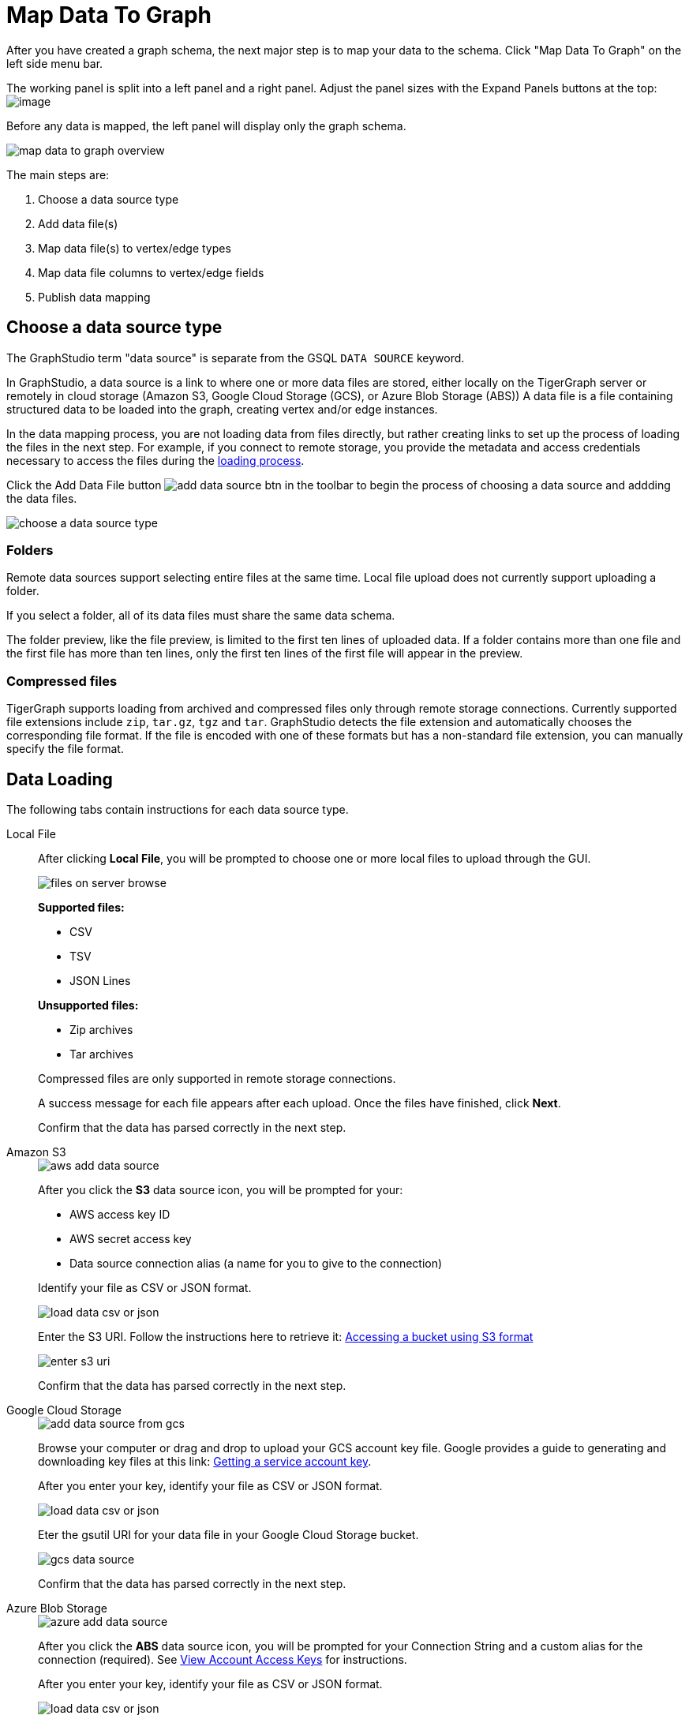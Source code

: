 = Map Data To Graph
:pp: {plus}{plus}
:experimental: true


After you have created a graph schema, the next major step is to map your data to the schema.
Click "Map Data To Graph" on the left side menu bar.


The working panel is split into a left panel and a right panel.
Adjust the panel sizes with the Expand Panels buttons at the top: image:split-view.png[image]

Before any data is mapped, the left panel will display only the graph schema.

image::map-data-to-graph-overview.png[]

The main steps are:

. Choose a data source type
. Add data file(s)
. Map data file(s) to vertex/edge types
. Map data file columns to vertex/edge fields
. Publish data mapping

== Choose a data source type

The GraphStudio term "data source" is separate from the GSQL `DATA SOURCE` keyword.

In GraphStudio, a data source is a link to where one or more data files are stored, either locally on the TigerGraph server or remotely in cloud storage (Amazon S3, Google Cloud Storage (GCS), or Azure Blob Storage (ABS))
A data file is a file containing structured data to be loaded into the graph, creating vertex and/or edge instances.

In the data mapping process, you are not loading data from files directly, but rather creating links to set up the process of loading the files in the next step.
For example, if you connect to remote storage, you provide the metadata and access credentials necessary to access the files during the xref:load-data.adoc[loading process].

Click the Add Data File button image:add_data_source_btn.png[] in the toolbar to begin the process of choosing a data source and addding the data files.

image::choose-a-data-source-type.png[]

=== Folders

Remote data sources support selecting entire files at the same time.
Local file upload does not currently support uploading a folder.

If you select a folder, all of its data files must share the same data schema.

The folder preview, like the file preview, is limited to the first ten lines of uploaded data.
If a folder contains more than one file and the first file has more than ten lines, only the first ten lines of the first file will appear in the preview.

=== Compressed files

TigerGraph supports loading from archived and compressed files only through remote storage connections.
Currently supported file extensions include `zip`, `tar.gz`, `tgz` and `tar`.
GraphStudio detects the file extension and automatically chooses the corresponding file format.
If the file is encoded with one of these formats but has a non-standard file extension, you can manually specify the file format.

== Data Loading

The following tabs contain instructions for each data source type.

[tabs]
====
Local File::
+
--
After clicking btn:[Local File], you will be prompted to choose one or more local files to upload through the GUI.

image::files-on-server-browse.png[]

*Supported files:*

* CSV
* TSV
* JSON Lines

*Unsupported files:*

* Zip archives
* Tar archives

Compressed files are only supported in remote storage connections.

A success message for each file appears after each upload.
Once the files have finished, click btn:[Next].

Confirm that the data has parsed correctly in the next step.

--
Amazon S3::
+
--
image::aws-add-data-source.png[]

After you click the btn:[S3] data source icon, you will be prompted for your:

* AWS access key ID
* AWS secret access key
* Data source connection alias (a name for you to give to the connection)

Identify your file as CSV or JSON format.

image::load-data-csv-or-json.png[]

Enter the S3 URI. Follow the instructions here to retrieve it: link:https://docs.aws.amazon.com/AmazonS3/latest/userguide/access-bucket-intro.html#accessing-a-bucket-using-S3-format[Accessing a bucket using S3 format]

image::enter-s3-uri.png[]

Confirm that the data has parsed correctly in the next step.
--
Google Cloud Storage::
+
--
image::add-data-source-from-gcs.png[]

Browse your computer or drag and drop to upload your GCS account key file.
Google provides a guide to generating and downloading key files at this link: link:https://cloud.google.com/iam/docs/creating-managing-service-account-keys#getting_a_service_account_key[Getting a service account key].

After you enter your key, identify your file as CSV or JSON format.

image::load-data-csv-or-json.png[]

Eter the gsutil URI for your data file in your Google Cloud Storage bucket.

image::gcs-data-source.png[]

Confirm that the data has parsed correctly in the next step.
--
Azure Blob Storage::
+
--
image::azure-add-data-source.png[]


After you click the btn:[ABS] data source icon, you will be prompted for your Connection String and a custom alias for the connection (required).
See link:https://learn.microsoft.com/en-us/azure/storage/common/storage-account-keys-manage?toc=%2Fazure%2Fstorage%2Fblobs%2Ftoc.json&tabs=azure-portal#view-account-access-keys[View Account Access Keys] for instructions.

After you enter your key, identify your file as CSV or JSON format.

image::load-data-csv-or-json.png[]

Enter the Blob URL.

image::azure-blob-url.png[]

Confirm that the data has parsed correctly in the next step.
--
====

== Confirm data parsing

Whether loading from a local file or remote storage, the last step is to check over a preview of the parsed data.
In this example, the parser is working with a local file, but the process is identical for remote files as well.

image::examine-csv.png[]

=== CSV file parsing

If your data file is in tabular format, the parser splits each line into a series of _tokens_. If the parsing is not correct, choose a different option for the file format, delimiter, or end of line character.

The enclosing character is used to mark the boundaries of a token, overriding the delimiter character.
For example, if your delimiter is a comma, but you have commas in some strings, then you can define single or double quotes as the enclosing character to mark the endpoints of your string tokens.

It is not necessary for every token to have enclosing characters. The parser uses enclosing characters when it encounters them.

You can edit the header line of the parsing result to give each column a more intuitive name, since you will will be referring to these names when loading data to the graph.
The header name is ignored during data loading.

=== JSON file parsing

GraphStudio supports loading files in JSON format as well as in CSV or TSV format.
Each line in the uploaded file must contain exactly one JSON object.

Similar to loading a CSV or TSV, you will first see a preview of the JSON file so that you can check the parsing.

After looking at the preview, you may edit the data key and data type for each of the JSON fields.

image::json-data-types.png[]

In this stage, you specify the data types for interpreting each JSON key as a potential object to load to a vertex or edge attribute.
Here, you can also delete any keys that you do not want to load.

Once you are satisfied with the file parsing configuration, click the btn:[ADD] button to add the data file into the left working panel.

== Map data files to vertex type or edge type

In this step, you link (map) a data file to a target vertex type or edge type.
The mapping can be many-to-many, which means one data file can map to multiple vertex and/or edge types, and multiple data files can map to the same vertex or edge type.
Click the map data file to vertex or edge button image:map_file_to_ve.png[] to enter _map data file to vertex or edge_ mode.

First, click the data file icon.

image::Screen Shot 2019-05-16 at 1.05.30 PM.png[]

Next, click the target vertex type circle or edge type link to create a dashed link representing the mapping:

image::Screen Shot 2019-05-16 at 2.20.53 PM.png[]

A red hint appears if the target type has not yet received a mapping for its primary id(s).

== Map data columns to vertex or edge attributes

In this step, you link particular columns of a data file to particular ids or attributes of a vertex type or edge type.

First, choose one data mapping from one data file to one vertex or edge type (represented as a dashed green link on the left working panel).

When selected, the dashed line becomes orange (active), and the right working panel will show two tables with the data file and target vertex or edge fields.

image::1.png[]

Drag and drop from the left table to the right table to map the attributes to a target field.
The left table contains the CSV columns or JSON keys.
The target field is either an attribute of the vertex/edge, a primary id for a vertex, or a source and target id for an edge.

A green arrow appears to show the mapping.

image::3.png[]

Repeat as needed to create all the mappings for this table-to-vertex/edge pair. Since many-to-one mapping is allowed, it is not necessary for one table to provide a mapping for every field in the target vertex/edge.

[NOTE]
Data must be loaded for all Discriminator attributes on an edge.
Edges cannot have Discriminator attributes with no data loaded to them.

=== Advanced data transformation

See the page on xref:data-transformation.adoc[] for information about making changes to the data during the loading process.

Data transformation includes token functions, data filtering (equivalent to a WHERE clause during data loading), and mapping data to Map type attributes.

=== Auto mapping

If the data file columns and the vertex/edge attributes have very similar names (only capitalization and hyphen differences), click the auto mapping button image:auto_mapping_btn.png[].
All matching or similar columns will be mapped automatically.


=== Undo and redo

You can undo or redo changes by clicking the Back or Forward buttons in the toolbar:  image:redo_undo_btn.png[image].
The whole history since the time you entered the Map Data To Graph page is recorded.

=== Delete options

In the Map Data To Graph page, you can delete anything that you added, including data files, mapping between files and vertices/edges, mapping between data columns and vertex/edge attributes, and token functions.
Choose what you want to delete, then click the delete
button  image:delete_btn.png[image] . Press the
"Shift" key to select multiple icons you want to delete. Note that you
cannot delete vertex or edge types in this page.


For example, to delete a data file mapping, select the dashed green link(s) between the data file and the vertex/edge
type, then click the delete button.

image:screen-shot-2019-05-16-at-2.36.18-pm.png[image]


If you remove a file from the server, you also need to manually remove data mapping using that file.
Otherwise, a "file not on server" error will be triggered when loading data.

[[publish-data-mapping]]
== Publish data mapping

Once you are satisfied with the data loading procedure, click the publish button image:publish_btn.png[image] to publish it to the TigerGraph system.
It takes a few seconds to publish each data file mapping.
